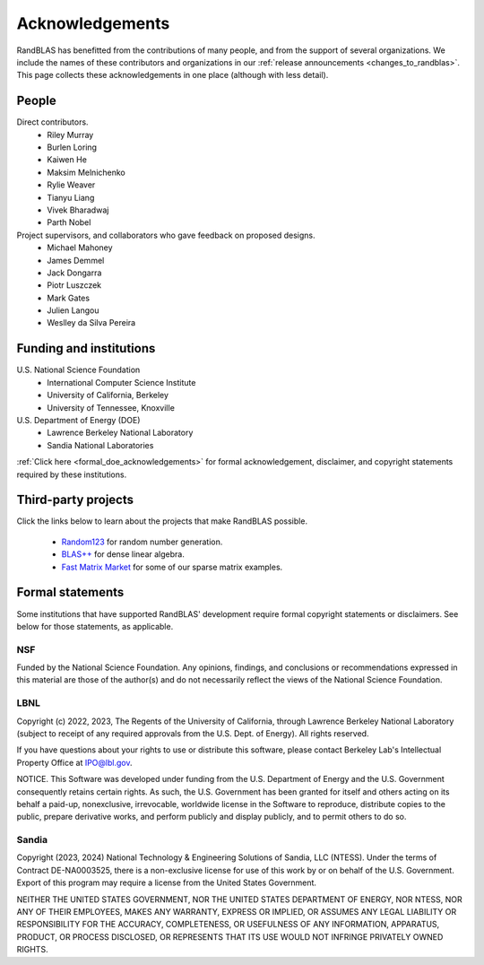 Acknowledgements
================

RandBLAS has benefitted from the contributions
of many people, and from the support of several organizations.
We include the names of these contributors and organizations
in our :ref:`release announcements <changes_to_randblas>`. This page collects these 
acknowledgements in one place (although with less detail).

People
------
Direct contributors.
 * Riley Murray
 * Burlen Loring
 * Kaiwen He
 * Maksim Melnichenko
 * Rylie Weaver
 * Tianyu Liang
 * Vivek Bharadwaj
 * Parth Nobel

Project supervisors, and collaborators who gave feedback on proposed designs.
 * Michael Mahoney
 * James Demmel
 * Jack Dongarra
 * Piotr Luszczek
 * Mark Gates
 * Julien Langou
 * Weslley da Silva Pereira

Funding and institutions
------------------------

U.S. National Science Foundation
  * International Computer Science Institute
  * University of California, Berkeley
  * University of Tennessee, Knoxville

U.S. Department of Energy (DOE)
  * Lawrence Berkeley National Laboratory
  * Sandia National Laboratories

:ref:`Click here <formal_doe_acknowledgements>` for formal acknowledgement,
disclaimer, and copyright statements required by these institutions.

Third-party projects
--------------------

Click the links below to learn about the projects that make RandBLAS possible.

 * `Random123 <https://github.com/DEShawResearch/random123>`_ for random number generation.
 * `BLAS++ <https://github.com/icl-utk-edu/blaspp/graphs/contributors>`_ for dense linear algebra.
 * `Fast Matrix Market <https://github.com/alugowski/fast_matrix_market/graphs/contributors>`_ for some of our sparse matrix examples.


.. _formal_doe_acknowledgements:

Formal statements
-----------------

Some institutions that have supported RandBLAS' development require formal copyright statements
or disclaimers. See below for those statements, as applicable.

NSF
~~~

Funded by the National Science Foundation. Any opinions, findings, and conclusions
or recommendations expressed in this material are those of the author(s) and do not
necessarily reflect the views of the National Science Foundation.

LBNL
~~~~

Copyright (c) 2022, 2023, The Regents of the University of California, through
Lawrence Berkeley National Laboratory (subject to receipt of any
required approvals from the U.S. Dept. of Energy). All rights reserved.

If you have questions about your rights to use or distribute this software,
please contact Berkeley Lab's Intellectual Property Office at
IPO@lbl.gov.

NOTICE.  This Software was developed under funding from the U.S. Department
of Energy and the U.S. Government consequently retains certain rights.  As
such, the U.S. Government has been granted for itself and others acting on
its behalf a paid-up, nonexclusive, irrevocable, worldwide license in the
Software to reproduce, distribute copies to the public, prepare derivative 
works, and perform publicly and display publicly, and to permit others to do so.

Sandia
~~~~~~

Copyright (2023, 2024) National Technology & Engineering Solutions of Sandia, LLC (NTESS).
Under the terms of Contract DE-NA0003525, there is a non-exclusive license for use
of this work by or on behalf of the U.S. Government.  Export of this program
may require a license from the United States Government.

NEITHER THE UNITED STATES GOVERNMENT, NOR THE UNITED STATES DEPARTMENT
OF ENERGY, NOR NTESS, NOR ANY OF THEIR EMPLOYEES, MAKES
ANY WARRANTY, EXPRESS OR IMPLIED, OR ASSUMES ANY LEGAL LIABILITY OR
RESPONSIBILITY FOR THE ACCURACY, COMPLETENESS, OR USEFULNESS OF ANY
INFORMATION, APPARATUS, PRODUCT, OR PROCESS DISCLOSED, OR REPRESENTS
THAT ITS USE WOULD NOT INFRINGE PRIVATELY OWNED RIGHTS.
